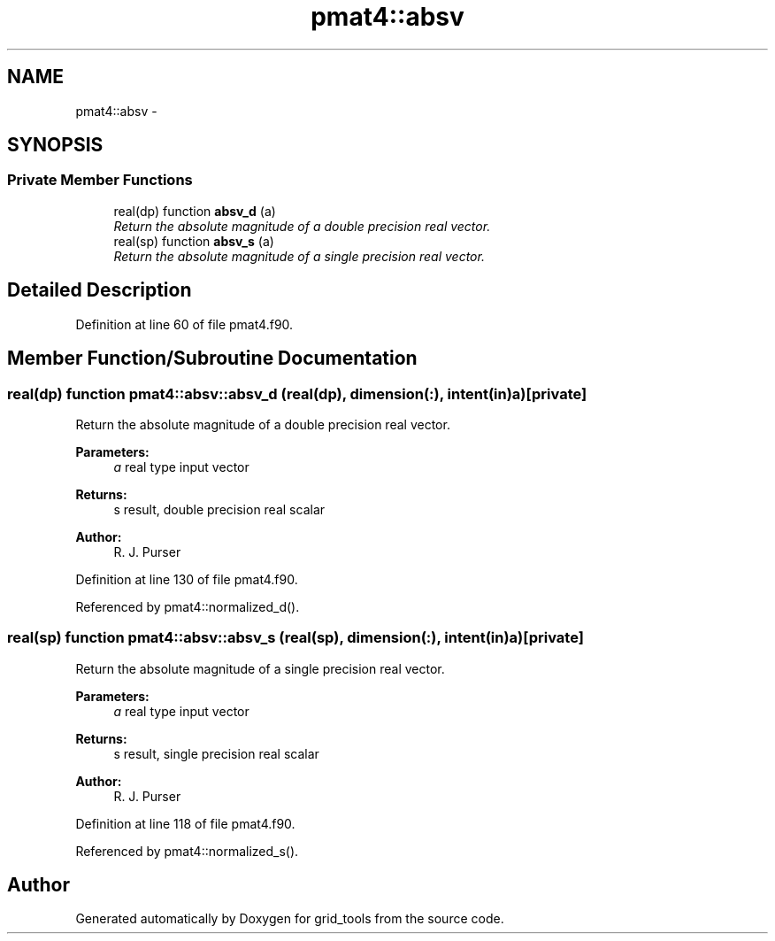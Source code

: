.TH "pmat4::absv" 3 "Mon Aug 16 2021" "Version 1.6.0" "grid_tools" \" -*- nroff -*-
.ad l
.nh
.SH NAME
pmat4::absv \- 
.SH SYNOPSIS
.br
.PP
.SS "Private Member Functions"

.in +1c
.ti -1c
.RI "real(dp) function \fBabsv_d\fP (a)"
.br
.RI "\fIReturn the absolute magnitude of a double precision real vector\&. \fP"
.ti -1c
.RI "real(sp) function \fBabsv_s\fP (a)"
.br
.RI "\fIReturn the absolute magnitude of a single precision real vector\&. \fP"
.in -1c
.SH "Detailed Description"
.PP 
Definition at line 60 of file pmat4\&.f90\&.
.SH "Member Function/Subroutine Documentation"
.PP 
.SS "real(dp) function pmat4::absv::absv_d (real(dp), dimension(:), intent(in)a)\fC [private]\fP"

.PP
Return the absolute magnitude of a double precision real vector\&. 
.PP
\fBParameters:\fP
.RS 4
\fIa\fP real type input vector 
.RE
.PP
\fBReturns:\fP
.RS 4
s result, double precision real scalar 
.RE
.PP
\fBAuthor:\fP
.RS 4
R\&. J\&. Purser 
.RE
.PP

.PP
Definition at line 130 of file pmat4\&.f90\&.
.PP
Referenced by pmat4::normalized_d()\&.
.SS "real(sp) function pmat4::absv::absv_s (real(sp), dimension(:), intent(in)a)\fC [private]\fP"

.PP
Return the absolute magnitude of a single precision real vector\&. 
.PP
\fBParameters:\fP
.RS 4
\fIa\fP real type input vector 
.RE
.PP
\fBReturns:\fP
.RS 4
s result, single precision real scalar 
.RE
.PP
\fBAuthor:\fP
.RS 4
R\&. J\&. Purser 
.RE
.PP

.PP
Definition at line 118 of file pmat4\&.f90\&.
.PP
Referenced by pmat4::normalized_s()\&.

.SH "Author"
.PP 
Generated automatically by Doxygen for grid_tools from the source code\&.
